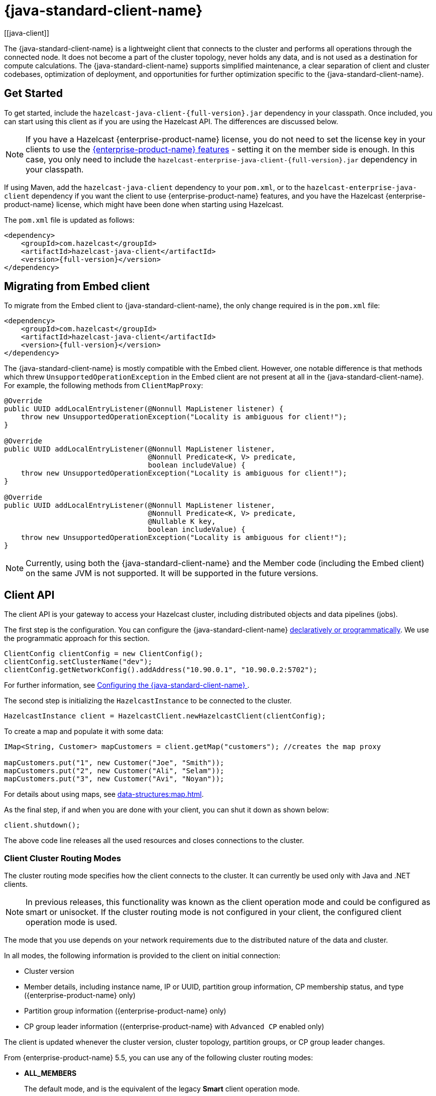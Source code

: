 = {java-standard-client-name}
:url-cloud-signup: https://cloud.hazelcast.com/sign-up
:page-toclevels: 3
:description: The {java-standard-client-name} is a lightweight client that connects to the cluster and performs all operations through the connected node. It does not become a part of the cluster topology, never holds any data, and is not used as a destination for compute calculations. The {java-standard-client-name} supports simplified maintenance, a clear separation of client and cluster codebases, optimization of deployment, and opportunities for further optimization specific to the {java-standard-client-name}.
[[java-client]]

{description}

== Get Started

To get started, include the `hazelcast-java-client-{full-version}.jar` dependency in your classpath. Once included, you can start using this client as if
you are using the Hazelcast API. The differences are discussed below.

NOTE: If you have a Hazelcast {enterprise-product-name} license, you do not need to set the license key in your clients to use the xref:getting-started:editions.adoc#features-in-hazelcast-enterprise[{enterprise-product-name} features] - setting it on the member side is enough. In this case, you only need to include the `hazelcast-enterprise-java-client-{full-version}.jar` dependency in your classpath.

If using Maven, add the `hazelcast-java-client` dependency
to your `pom.xml`, or to the `hazelcast-enterprise-java-client` dependency if you want the client to use {enterprise-product-name} features, and you have the Hazelcast {enterprise-product-name} license,
which might have been done when starting using Hazelcast.

The `pom.xml` file is updated as follows:

[source,xml,subs="attributes+"]
----
<dependency>
    <groupId>com.hazelcast</groupId>
    <artifactId>hazelcast-java-client</artifactId>
    <version>{full-version}</version>
</dependency>
----
== Migrating from Embed client
To migrate from the Embed client to {java-standard-client-name}, the only change required is in the `pom.xml` file:
[source,xml,subs="attributes+"]
----
<dependency>
    <groupId>com.hazelcast</groupId>
    <artifactId>hazelcast-java-client</artifactId>
    <version>{full-version}</version>
</dependency>
----
The {java-standard-client-name} is mostly compatible with the Embed client. However, one notable difference is that methods which threw `UnsupportedOperationException` in the Embed client are not present at all in the {java-standard-client-name}. For example, the following methods from `ClientMapProxy`:
[source,java]
----
@Override
public UUID addLocalEntryListener(@Nonnull MapListener listener) {
    throw new UnsupportedOperationException("Locality is ambiguous for client!");
}

@Override
public UUID addLocalEntryListener(@Nonnull MapListener listener,
                                  @Nonnull Predicate<K, V> predicate,
                                  boolean includeValue) {
    throw new UnsupportedOperationException("Locality is ambiguous for client!");
}

@Override
public UUID addLocalEntryListener(@Nonnull MapListener listener,
                                  @Nonnull Predicate<K, V> predicate,
                                  @Nullable K key,
                                  boolean includeValue) {
    throw new UnsupportedOperationException("Locality is ambiguous for client!");
}
----

NOTE: Currently, using both the {java-standard-client-name} and the Member code (including the Embed client) on the same JVM is not supported.
It will be supported in the future versions.



== Client API

The client API is your gateway to access your Hazelcast cluster, including distributed objects and data pipelines (jobs).

The first step is the configuration. You can configure the {java-standard-client-name} xref:configuration:understanding-configuration.adoc[declaratively or
programmatically]. We use the programmatic approach for this section.

[source,java]
----
ClientConfig clientConfig = new ClientConfig();
clientConfig.setClusterName("dev");
clientConfig.getNetworkConfig().addAddress("10.90.0.1", "10.90.0.2:5702");
----

For further information, see <<configuring-the-java-client, Configuring the {java-standard-client-name} >>.

The second step is initializing the `HazelcastInstance` to be connected to the cluster.

```java
HazelcastInstance client = HazelcastClient.newHazelcastClient(clientConfig);
```

To create a map and populate it with some data:

[source,java]
----
IMap<String, Customer> mapCustomers = client.getMap("customers"); //creates the map proxy

mapCustomers.put("1", new Customer("Joe", "Smith"));
mapCustomers.put("2", new Customer("Ali", "Selam"));
mapCustomers.put("3", new Customer("Avi", "Noyan"));
----

For details about using maps, see xref:data-structures:map.adoc[].

As the final step, if and when you are done with your client, you can shut it down as shown below:

```java
client.shutdown();
```

The above code line releases all the used resources and closes connections to the cluster.

=== Client Cluster Routing Modes

The cluster routing mode specifies how the client connects to the cluster. It can currently be used only with Java and .NET clients.

NOTE: In previous releases, this functionality was known as the client operation mode and could be configured as smart or unisocket.
If the cluster routing mode is not configured in your client, the configured client operation mode is used.

The mode that you use depends on your network requirements due to the distributed nature of the data and cluster.

In all modes, the following information is provided to the client on initial connection:

* Cluster version
* Member details, including instance name, IP or UUID, partition group information, CP membership status, and type ({enterprise-product-name} only)
* Partition group information ({enterprise-product-name} only)
* CP group leader information ({enterprise-product-name} with `Advanced CP` enabled only)

The client is updated whenever the cluster version, cluster topology, partition groups, or CP group leader changes.

From {enterprise-product-name} 5.5, you can use any of the following cluster routing modes:

* **ALL_MEMBERS**
+
The default mode, and is the equivalent of the legacy **Smart** client operation mode.
+
In `ALL_MEMBERS` cluster routing mode, clients connect to each cluster member.
+
Since clients are aware of xref:overview:data-partitioning.adoc[data partitions], they are able to send an operation directly
to the cluster member that owns the partition holding their data, which increases the overall throughput and efficiency.
+
If <<configuring-direct-to-leader-routing, CP direct-to-leader routing>> is enabled on your clients, and the `ADVANCED_CP`
license is present on your Enterprise cluster, then clients in this routing mode can use this to send CP operations
directly to group leaders wherever possible, even after leadership changes.

* **SINGLE_MEMBER**
+
In `SINGLE_MEMBER` cluster routing mode, clients only connect to one of the configured addresses. This is the equivalent of the legacy **Unisocket** client operation mode.
+
In some environments, clients must connect to only a single member instead of to each member in the cluster;
for example, this can be enforced due to firewalls, security, or a custom network consideration.
In these environments, `SINGLE_MEMBER` mode allows to you connect to a single member, while retaining the ability to work with other members in the cluster.
+
The single connected member behaves as a gateway to the other members of the cluster.
When the client makes a request, the connected member redirects the request to the relevant member and
returns the response from that member to the client.

* **MULTI_MEMBER**
+
This mode provides most of the functionality of `ALL_MEMBERS` routing over a single partition group, falling back to the more
restricted behavior of `SINGLE_MEMBER` mode for members outside that partition group as follows:
+
** The client can connect to all members in the defined partition group
** Outside the visible partition group, a member in the defined partition group acts as a gateway to the other members in the cluster

+
--
In `MULTI_MEMBER` cluster routing mode, the client connection flow is as follows:

. Connect to the first member
The client then has visibility of the partition group associated with the first member.

. Read the partition group information
. Connect to a limited subset of the cluster as defined by the partition grouping
The client does not have a connection to any cluster members outside this partition group, but it will have knowledge of all cluster members
--

The following diagram shows how each mode connects to members in a cluster:

image:ROOT:client-routing.png[Hazelcast Cluster Routing diagram]

For information on configuring the cluster routing mode, see <<configure-cluster-routing-mode,Configure Cluster Routing Mode>>.

If already using the legacy **Smart** and **Unisocket** client operation modes, these remain supported. However, we recommend that you update your configuration to use the appropriate cluster routing mode as these options will be removed in a future major version. For information on these modes and their configuration, select **5.4** from the version picker at the top of the navigation pane. Ensure that the cluster routing mode is not configured at the same time as the legacy client operation mode, only one should be defined.

[[handling-failures]]
=== Handling Failures

The main areas are around client connections and retry-able operations. Some approaches to avoiding such failures are provided below.

**Handling Client Connection Failure:**

While the client initially tries to connect to one of the members in the
`ClientNetworkConfig.addressList`, it is possible that not all members are available.
Instead of giving up, throwing an exception and stopping,
the client continues to attempt to connect as configured.
For information on the available configuration, see <<configuring-client-connection-retry, Configuring Client Connection Retry>>.

The client executes each operation through the already established connection to the cluster.
If this connection disconnects or drops, the client tries to reconnect as configured.

The initial connection is established using one of the addresses provided in the <<configuring-address-list, address list>>.
The client gets the addresses of other members in the cluster from the first connected member.

**Handling Retry-able Operation Failure:**

While sending the requests to related members, operations can fail due to various reasons.
Read-only operations are retried by default. If you want to enable retry for the other operations,
you can set the `redoOperation` to `true`. See the <<enabling-redo-operation, Enabling Redo Operation section>>.

You can set a timeout for retrying the operations sent to a member.
This can be provided by using the property `hazelcast.client.invocation.timeout.seconds` in `ClientProperties`.
The client retries an operation within this given period, of course, if it is a read-only operation, or
you enabled the `redoOperation` as stated in the above paragraph.
This timeout value is important when there is a failure resulted by any of the following causes:

* Member throws an exception.
* Connection between the client and member is closed.
* Client's heartbeat requests are timed out.

See the <<client-system-properties, Client System Properties section>>
for the description of the `hazelcast.client.invocation.timeout.seconds` property.

When any failure happens between a client and member
(such as an exception on the member side or connection issues), an operation is retried if:

* it is certain that it has not run on the member yet
* it is idempotent such as a read-only operation; that is, retrying does not have a side effect.

If it is not certain whether the operation has run on the member,
then the non-idempotent operations are not retried.
However, as explained in the first paragraph of this section,
you can force all client operations to be retried (`redoOperation`)
when there is a failure between the client and member.
But in this case, you should know that some operations may run multiple times causing conflicts.
For example, assume that your client sent a `queue.offer` operation to the member and
then the connection is lost. Since there will be no respond for this operation,
you will not know whether it has run on the member or not. If you enabled `redoOperation`,
that `queue.offer` operation may rerun and this causes the same objects to be offered twice in the member's queue.

=== Using Supported Distributed Data Structures

NOTE: Currently, the {java-standard-client-name} only implements distributed map.

==== Using Map with the {java-standard-client-name}

You can use any distributed map object with the client, as follows:

[source,java]
----
Imap<Integer, String> map = client.getMap("myMap");

map.put(1, "John");
String value= map.get(1);
map.remove(1);
----

Locality is ambiguous for the client, so the `addLocalEntryListener()` and
`localKeySet()` methods are not supported. See xref:data-structures:map.adoc[]
for more information.

==== Using Queue with Java Client

An example usage is shown below.

[source,java]
----
IQueue<String> myQueue = client.getQueue("theQueue");
myQueue.offer("John")
----

The `getLocalQueueStats()` method is not supported because locality is ambiguous for the client.
See xref:data-structures:queue.adoc[] for more information.

=== Using Client Services

The {java-standard-client-name} provides the services discussed below for some common functionalities on the client side.

==== Using Distributed Executor Service

The distributed executor service is for distributed computing.
It can be used to execute tasks on the cluster on a designated partition or on all the partitions.
It can also be used to process entries. See xref:computing:executor-service.adoc[] for more information.

```java
IExecutorService executorService = client.getExecutorService("default");
```

After getting an instance of `IExecutorService`, you can use the instance as
the interface with the one provided on the server side. See
xref:computing:distributed-computing.adoc[] for detailed usage.

==== Finding the Partition of a Key

You use partition service to find the partition of a key.
It returns all partitions. See the example code below.

[source,java]
----
PartitionService partitionService = client.getPartitionService();

//partition of a key
Partition partition = partitionService.getPartition(key);

//all partitions
Set<Partition> partitions = partitionService.getPartitions();
----

==== Handling Lifecycle

Lifecycle handling does the following:

* Checks if the client is running
* Shuts down the client gracefully
* Terminates the client ungracefully (forced shutdown)
* Adds or removes lifecycle listeners

[source,java]
----
LifecycleService lifecycleService = client.getLifecycleService();

if(lifecycleService.isRunning()){
    //it is running
}

//shutdown client gracefully
lifecycleService.shutdown();
----

==== Using Other Supported Distributed Structures

The distributed data structures listed below are also supported by the client.
Since their logic is the same in both the member side and client side, you can see
their sections as listed below.

* xref:data-structures:topic.adoc[Topic]
* xref:data-structures:reliable-topic.adoc[Reliable Topic]
* xref:data-structures:replicated-map.adoc[Replicated Map]
* xref:data-structures:list.adoc[List]
//* xref:data-structures:set.adoc[Set]
* xref:data-structures:ringbuffer.adoc[Ringbuffer]
* xref:data-structures:pn-counter.adoc[PN Counter]
* xref:data-structures:iatomiclong.adoc[IAtomicLong]
* xref:data-structures:iatomicreference.adoc[IAtomicReference]
* xref:data-structures:icountdownlatch.adoc[ICountDownLatch]
* xref:data-structures:isemaphore.adoc[ISemaphore]
* xref:data-structures:flake-id-generator.adoc[FlakeIdGenerator]
* xref:data-structures:fencedlock.adoc[Lock]
* xref:data-structures:cpmap.adoc[CPMap]

=== Client Listeners

You can configure listeners to listen to various event types on the client side.
You can configure global events not relating to any distributed object through
<<configuring-client-listeners, Client ListenerConfig>>.
You should configure distributed object listeners like map entry listeners or
list item listeners through their proxies. See the related sections under
each distributed data structure in this documentation.

=== Async Start and Reconnect Modes

The {java-standard-client-name} can be configured to connect to a cluster asynchronously during
client start-up and reconnection after a cluster disconnect.
Both of these options are configured using `ClientConnectionStrategyConfig`.

You can configure asynchronous client start by setting the configuration element `async-start` to `true`.
This configuration changes the behavior of the `HazelcastClient.newHazelcastClient()` call.
It returns a client instance without waiting to establish a cluster connection.
Until the client connects to cluster, it throws `HazelcastClientOfflineException`
on any network dependent operations to ensure that they won't cause a block.
If you want to check or wait the client to complete its cluster connection,
you can use the built-in lifecycle listener:


[source,java]
----
ClientStateListener clientStateListener = new ClientStateListener(clientConfig);
HazelcastInstance client = HazelcastClient.newHazelcastClient(clientConfig);

//Client started but may not be connected to cluster yet.

//check connection status
clientStateListener.isConnected();

//blocks until client completes connect to cluster
if (clientStateListener.awaitConnected()) {
	//connected successfully
} else {
	//client failed to connect to cluster
}
----

The {java-standard-client-name} can also be configured to specify
how it reconnects after a cluster disconnection.
The options are as follows:

* Client can reject to reconnect to the cluster and trigger the client shutdown process.
* Client can open a connection to the cluster by blocking all waiting invocations.
* Client can open a connection to the cluster without blocking the waiting invocations.
All invocations receive `HazelcastClientOfflineException` during the establishment of cluster connection.
If cluster connection fails to connect, then client shutdown is triggered.

See the <<java-client-connection-strategy>> section to learn how to configure
these.

[[configuring-java-client]]
== Configuring {java-standard-client-name}

You can configure {java-standard-client-name} declaratively (XML), programmatically (API), or
using client system properties.

For declarative configuration, the Hazelcast client looks at
the following places for the client configuration file:

* **System property**: The client first checks if `hazelcast.client.config` system property is
set to a file path, e.g., `-Dhazelcast.client.config=C:/myhazelcast.xml`.
* **Classpath**: If config file is not set as a system property,
the client checks the classpath for `hazelcast-client.xml` file.

If the client does not find any configuration file, it starts with the default configuration
(`hazelcast-client-default.xml`) located in the `hazelcast.jar` library.
Before configuring the client, please try to work with the default configuration to see if
it works for you. The default should be just fine for most users.
If not, then consider custom configuration for your environment.

If you want to specify your own configuration file to create a `Config` object,
the Hazelcast client supports the following:

* `Config cfg = new XmlClientConfigBuilder(xmlFileName).build();`
* `Config cfg = new XmlClientConfigBuilder(inputStream).build();`

For programmatic configuration of the Hazelcast Java Client, just instantiate a `ClientConfig` object and configure the desired aspects. An example is shown below:

[source,java]
----
ClientConfig clientConfig = new ClientConfig();
clientConfig.setClusterName("dev");
clientConfig.setLoadBalancer(yourLoadBalancer);
----


[[client-network]]
=== Client Network

All network related configuration of the {java-standard-client-name} is performed in the class
`ClientNetworkConfig` when using programmatic configuration.

Some examples of the programmatic configuration of the network for the {java-standard-client-name} are provided below.

[[configuring-address-list]]
==== Configuring Address List

Address List is the initial list of cluster addresses to which the client will connect.
The client uses this list to find an alive member. Although it may be enough to give
only one address of a member in the cluster (since all members communicate with each other),
it is recommended that you give the addresses for all the members.

For example:

[source,java]
----
ClientConfig clientConfig = new ClientConfig();
ClientNetworkConfig networkConfig = clientConfig.getNetworkConfig();
networkConfig.addAddress("10.1.1.21", "10.1.1.22:5703");
----

[[setting-connection-timeout]]
==== Setting Connection Timeout

Connection timeout is the timeout value in milliseconds for members to
accept client connection requests. Example configurations are provided below.

Example:

[source,java]
----
ClientConfig clientConfig = new ClientConfig();
clientConfig.getNetworkConfig().setConnectionTimeout(5000);
----

Its default value is *5000* milliseconds.

==== Setting Outbound Ports

You may want to restrict outbound ports to be used by Hazelcast-enabled applications.
To fulfill this requirement, you can configure the {java-standard-client-name} to use only defined outbound ports.

Example:

[source,java]
----
NetworkConfig networkConfig = config.getNetworkConfig();
// ports between 34700 and 34710
networkConfig.addOutboundPortDefinition("34700-34710");
// comma separated ports
networkConfig.addOutboundPortDefinition("34700,34701,34702,34703");
networkConfig.addOutboundPort(34705);
----

[[configure-cluster-routing-mode]]
==== Configure Cluster Routing Mode

You can configure the cluster routing mode to suit your requirements, as described in <<client-cluster-routing-modes,Client Cluster Routing Modes>>.

The following examples show the configuration for each cluster routing mode.

NOTE: If your clients want to use temporary permissions defined in a member, see
xref:security:native-client-security.adoc#handling-permissions-when-a-new-member-joins[Handling Permissions].

**ALL_MEMBERS**

To connect to all members, use the `ALL_MEMBERS` cluster routing mode, which can be defined as follows.

Declarative Configuration:

[tabs]
====
XML::
+
--
[source,xml]
----
<hazelcast-client>
    ...
    <network>
        <cluster-routing mode="ALL_MEMBERS"/>
    </network>
    ...
</hazelcast-client>
----
--

YAML::
+
[source,yaml]
----
hazelcast-client:
  network:
    cluster-routing:
      mode: ALL_MEMBERS
----
====

Programmatic Configuration:

[source,java]
----
ClientConfig clientConfig = new ClientConfig();
ClientNetworkConfig networkConfig = clientConfig.getNetworkConfig();
networkConfig.getClusterRoutingConfig().setRoutingMode(RoutingMode.ALL_MEMBERS);
----

**SINGLE_MEMBER**

To connect to a single member, which can be used as a gateway to the other members, use the `SINGLE_MEMBER` cluster routing mode, which can be defined as described below.

When using the `SINGLE_MEMBER` cluster routing mode, consider the following:

* The absence of <<configuring-backup-acknowledgement, backup acknowledgements>>, as the client does not have a view of the entire cluster
* If you have multiple members on a single machine, we advise that <<configuring-address-list,explicit ports are set for each member>>
* If CP group leader priority is assigned appropriately, and the client is explicitly set to connect to a CP group leader,
connections to the xref:cp-subsystem:cp-subsystem.adoc[CP Subsystem] are direct-to-leader, which can result in improved performance.
If leadership is reassigned while using `SINGLE_MEMBER` cluster routing, then this benefit may be lost.
* <<configuring-load-balancer,`LoadBalancer`>> configuration is ignored
* xref:cluster-performance:thread-per-core-tpc.adoc[Thread-Per-Core] is not supported for `SINGLE_MEMBER` cluster routing and no benefit will be gained by enabling it with this routing mode.

Declarative Configuration:

[tabs]
====
XML::
+
--
[source,xml]
----
<hazelcast-client>
    ...
    <network>
        <cluster-routing mode="SINGLE_MEMBER"/>
    </network>
    ...
</hazelcast-client>
----
--

YAML::
+
[source,yaml]
----
hazelcast-client:
  network:
    cluster-routing:
      mode: SINGLE_MEMBER
----
====

Programmatic Configuration:

[source,java]
----
ClientConfig clientConfig = new ClientConfig();
ClientNetworkConfig networkConfig = clientConfig.getNetworkConfig();
networkConfig.getClusterRoutingConfig().setRoutingMode(RoutingMode.SINGLE_MEMBER);
----

**MULTI_MEMBER**

To connect to a subset partition grouping of members, which allows direct connection to the specified group and gateway connections to other members, use the `MULTI_MEMBER` cluster routing mode, which can be defined as follows.

To use the `MULTI_MEMBER` cluster routing mode, you must also define the grouping strategy to apply. For further information on configuring partition groups, see xref:clusters:partition-group-configuration.adoc[].

When using the `MULTI_MEMBER` cluster routing mode, consider the following:

* The <<handling-client-configuration-failure,handling of connection failures>>, which failover to another partition group where one is available.
No retry attempt is made to connect to the lost member(s)
+
In a split and heal scenario, where the client has no access to other group members, the client is re-assigned to the initial group.
+
In a scenario where all group members are killed almost simultaneously, the client loses connection but reconnects when a member starts again.

* The absence of <<configuring-backup-acknowledgement, backup acknowledgements>>, as the client does not have a view of the entire cluster
If <<configuring-direct-to-leader-routing, CP direct-to-leader routing>> is enabled on your clients, and the `ADVANCED_CP` license
is present on your Enterprise cluster, then clients in this routing mode can use this to send CP operations directly
to group leaders wherever possible, even after leadership changes.
* Best efforts are made to route operations to the required member, but if this cannot be done operations are routed as defined in the <<configuring-load-balancer,`LoadBalancer`>>

* xref:cluster-performance:thread-per-core-tpc.adoc[Thread-Per-Core] is not supported for `MULTI_MEMBER` cluster routing and may lead to event inconsistency if used.

Declarative Configuration:

[tabs]
====
XML::
+
--
[source,xml]
----
<hazelcast-client>
    ...
    <network>
        <cluster-routing mode="MULTI_MEMBER">
          <grouping-strategy>PARTITION_GROUPS</grouping-strategy>
        </cluster-routing>
    </network>
    ...
</hazelcast-client>
----
--

YAML::
+
[source,yaml]
----
hazelcast-client:
  network:
    cluster-routing:
      mode: MULTI_MEMBER
      grouping-strategy: PARTITION_GROUPS
----
====

Programmatic Configuration:

[source,java]
----
ClientConfig clientConfig = new ClientConfig();
ClientNetworkConfig networkConfig = clientConfig.getNetworkConfig();
networkConfig.getClusterRoutingConfig().setRoutingMode(RoutingMode.MULTI_MEMBER);
// PARTITION_GROUPS is the default strategy, so it does not need to be explicitly defined
networkConfig.getClusterRoutingConfig().setRoutingStrategy(RoutingStrategy.PARTITION_GROUPS);
----

TIP: If you are using the `smart` or `unisocket` client operation modes, select **5.4** from the version picker above the navigation pane to see the configuration information. The cluster routing mode described above must not be present in your configuration.


[[enabling-redo-operation]]
==== Enabling Redo Operation

It enables/disables redo-able operations as described in
<<handling-failures, Handling Retry-able Operation Failure>>.
The following is an example configuration.

[source,java]
----
ClientConfig clientConfig = new ClientConfig();
ClientNetworkConfig networkConfig = clientConfig.getNetworkConfig();
networkConfig().setRedoOperation(true);
----

Its default value is `false` (disabled).

==== Setting a Socket Interceptor

[blue]*Hazelcast {enterprise-product-name}*

Following is a client configuration to set a socket interceptor.
Any class implementing `com.hazelcast.nio.SocketInterceptor` is a socket interceptor.


[source,java]
----
public interface SocketInterceptor {
    void init(Properties properties);
    void onConnect(Socket connectedSocket) throws IOException;
}
----

`SocketInterceptor` has two steps. First, it is initialized by the configured properties.
Second, it is informed just after the socket is connected using the `onConnect` method.


[source,java]
----
SocketInterceptorConfig socketInterceptorConfig = clientConfig
               .getNetworkConfig().getSocketInterceptorConfig();

MyClientSocketInterceptor myClientSocketInterceptor = new MyClientSocketInterceptor();

socketInterceptorConfig.setEnabled(true);
socketInterceptorConfig.setImplementation(myClientSocketInterceptor);
----

If you want to configure the socket interceptor with a class name instead of an instance,
see the example below.

[source,java]
----
SocketInterceptorConfig socketInterceptorConfig = clientConfig
            .getNetworkConfig().getSocketInterceptorConfig();

socketInterceptorConfig.setEnabled(true);

//These properties are provided to interceptor during init
socketInterceptorConfig.setProperty("kerberos-host","kerb-host-name");
socketInterceptorConfig.setProperty("kerberos-config-file","kerb.conf");

socketInterceptorConfig.setClassName(MyClientSocketInterceptor.class.getName());
----

NOTE: See the xref:security:socket-interceptor.adoc[Socket Interceptor section] for more information.

==== Configuring Network Socket Options

You can configure the network socket options using `SocketOptions`. It has the following methods:

* `socketOptions.setKeepAlive(x)`: Enables/disables the *SO_KEEPALIVE* socket option.
Its default value is `true`.
* `socketOptions.setTcpNoDelay(x)`: Enables/disables the *TCP_NODELAY* socket option.
Its default value is `true`.
* `socketOptions.setReuseAddress(x)`: Enables/disables the *SO_REUSEADDR* socket option.
Its default value is `true`.
* `socketOptions.setLingerSeconds(x)`: Enables/disables *SO_LINGER* with the specified linger time in seconds.
Its default value is `3`.
* `socketOptions.setBufferSize(x)`: Sets the *SO_SNDBUF* and *SO_RCVBUF* options to the specified value in KB for this Socket.
Its default value is `32`.


[source,java]
----
SocketOptions socketOptions = clientConfig.getNetworkConfig().getSocketOptions();
socketOptions.setBufferSize(32)
             .setKeepAlive(true)
             .setTcpNoDelay(true)
             .setReuseAddress(true)
             .setLingerSeconds(3);
----

==== Enabling Client TLS/SSL

[blue]*Hazelcast {enterprise-product-name}*

You can use TLS/SSL to secure the connection between the client and the members.
If you want TLS/SSL enabled for the client-cluster connection, you should set `SSLConfig`.
Once set, the connection (socket) is established out of an TLS/SSL factory defined either by
a factory class name or factory implementation. See the xref:security:tls-ssl.adoc[TLS/SSL section].

As explained in the TLS/SSL section, Hazelcast members have keyStores used to
identify themselves (to other members) and the clients have trustStore used to
define which members they can trust. The clients also have their keyStores and
members have their trustStores so that the members can
know which clients they can trust: see the xref:security:tls-ssl.adoc#mutual-authentication[Mutual Authentication section].

```java
Properties properties = new Properties();
properties.setProperty("protocol", "TLSv1.2");
properties.setProperty("trustCertCollectionFile", "/path/server.crt");

SSLConfig sslConfig = new SSLConfig().setEnabled(true)
                                     .setProperties(properties);
sslConfig.setFactoryClassName(BasicSSLContextFactory.class.getName())
         .setFactoryImplementation(new BasicSSLContextFactory());
ClientConfig clientConfig = new ClientConfig();
clientConfig.getNetworkConfig().setSSLConfig(sslConfig);
```
Please note that the paths in the properties here are *absolute paths* to the resources in classpath.

To enable mutual authentication on the client, add to the properties:
```java
properties.setProperty("keyFile", "/path/client.pem");
properties.setProperty("keyCertChainFile", "/path/client.crt");
```
To use the OpenSSL engine instead of the Basic SSL context,
replace the SSL context factory class name and implementation as follows:
```java
sslConfig.setFactoryClassName(OpenSSLEngineFactory.class.getName())
        .setFactoryImplementation(new OpenSSLEngineFactory());
```

=== Configuring Client Near Cache

The Hazelcast distributed map supports a local Near Cache for remotely stored entries to
increase the performance of local read operations. Since the client always requests data from
the cluster members, it can be helpful in some use cases to configure a Near Cache on the client side.
See the xref:performance:near-cache.adoc[Near Cache section] for a detailed explanation of the Near Cache feature and its configuration.

=== Configuring Client Cluster

Clients should provide a cluster name in order to connect to the cluster.
You can configure it using `ClientConfig`, as shown below.

```java
clientConfig.setClusterName("dev");
```

[[configuring-client-listeners]]
=== Configuring Client Listeners

You can configure global event listeners not related to any distributed object using `ListenerConfig` as shown below.

[source,java]
----
ClientConfig clientConfig = new ClientConfig();
ListenerConfig listenerConfig = new ListenerConfig(LifecycleListenerImpl);
clientConfig.addListenerConfig(listenerConfig);
----

[source,java]
----
ClientConfig clientConfig = new ClientConfig();
ListenerConfig listenerConfig = new ListenerConfig("com.hazelcast.example.MembershipListenerImpl");
clientConfig.addListenerConfig(listenerConfig);
----

You can add the following types of event listeners:

* LifecycleListener
* MembershipListener
* DistributedObjectListener

[[client-security-configuration]]
=== Configuring Client Security

In the cases where the security established with `Config` is not enough, and
you want your clients connecting securely to the cluster, you can use `ClientSecurityConfig`.
This configuration has a `credentials` parameter to set the IP address and UID.
See the https://docs.hazelcast.org/docs/{full-version}/javadoc/com/hazelcast/client/config/ClientSecurityConfig.html[ClientSecurityConfig Javadoc^].

[[client-serialization-configuration]]
=== Client Serialization Configuration

For the client side serialization, use the Hazelcast configuration.
See the xref:serialization:serialization.adoc[Serialization chapter].

=== Defining Client Labels

You can define labels in your {java-standard-client-name}, similar to the way it can
be done for the xref:management:cluster-utilities.adoc[members].
Through the client labels, you can assign special roles for your clients and
use these roles to perform some actions specific to those client connections.

You can also group your clients using the client labels.
These client groups can be blacklisted in the Hazelcast Management Center so that
they can be prevented from connecting to a cluster. See the related section in the
Hazelcast Management Center Reference Manual for more information about this topic.

Example:

[source,java]
----
ClientConfig clientConfig = new ClientConfig();
clientConfig.setInstanceName("ExampleClientName");
clientConfig.addLabel("user");
clientConfig.addLabel("bar");

HazelcastClient.newHazelcastClient(clientConfig);
----

[[java-client-connection-strategy]]
=== Java Client Connection Strategy

You can configure the client's starting mode as async or sync using
the configuration element `async-start`. When it is set to `true` (async),
Hazelcast creates the client without waiting a connection to the cluster.
In this case, the client instance throws an exception until it connects to the cluster.
If it is `false`, the client is not created until the cluster is ready to use clients and
a connection with the cluster is established. Its default value is `false` (sync)

You can also configure how the client reconnects to the cluster after a disconnection.
This is configured using the configuration element `reconnect-mode`; it has three options
(`OFF`, `ON` or `ASYNC`). The option `OFF` disables the reconnection.
`ON` enables reconnection in a blocking manner where all the waiting invocations are blocked until
a cluster connection is established or failed.
The option `ASYNC` enables reconnection in a non-blocking manner where
all the waiting invocations receive a `HazelcastClientOfflineException`.
Its default value is `ON`.

The below example of programmatic configuration shows how to configure
the {java-standard-client-name}'s starting and reconnecting modes.

[source,java]
----
ClientConfig clientConfig = new ClientConfig();
clientConfig.getConnectionStrategyConfig()
            .setAsyncStart(true)
            .setReconnectMode(ClientConnectionStrategyConfig.ReconnectMode.ASYNC);
----

[[configuring-client-connection-retry]]
=== Configuring Client Connection Retry

When the client is disconnected from the cluster or trying to connect to a one
for the first time, it searches for new connections. You can configure the frequency
of the connection attempts and client shutdown behavior using
`ConnectionRetryConfig` (programmatically).

[source,java]
----
ClientConfig config = new ClientConfig();
ClientConnectionStrategyConfig connectionStrategyConfig = config.getConnectionStrategyConfig();
ConnectionRetryConfig connectionRetryConfig = connectionStrategyConfig.getConnectionRetryConfig();
connectionRetryConfig.setInitialBackoffMillis(1000)
                     .setMaxBackoffMillis(60000)
                     .setMultiplier(2)
                     .setClusterConnectTimeoutMillis(50000)
                     .setJitter(0.2);

----

The following are configuration element descriptions:

* `initial-backoff-millis`: Specifies how long to wait (backoff), in milliseconds, after the first failure before retrying.
Its default value is 1000 ms.
* `max-backoff-millis`: Specifies the upper limit for the backoff in milliseconds.
Its default value is 30000 ms.
* `multiplier`: Factor to multiply the backoff after a failed retry.
Its default value is 1.05.
* `cluster-connect-timeout-millis`: Timeout value in milliseconds for the client to give up
to connect to the current cluster. Its default value is `-1`, i.e., infinite.
For the default value, the client will not stop trying to
connect to the target cluster (infinite timeout). If the failover client is used
with the default value of this configuration element, the failover client will try
to connect alternative clusters after 120000 ms (2 minutes). For any other value,
both the client and the failover client will use this as it is.
* `jitter`: Specifies by how much to randomize backoffs. Its default value is 0.

A pseudo-code is as follows:

[source,java]
----
 begin_time = getCurrentTime()
 current_backoff_millis = INITIAL_BACKOFF_MILLIS
 while (TryConnect(connectionTimeout)) != SUCCESS) {
    if (getCurrentTime() - begin_time >= CLUSTER_CONNECT_TIMEOUT_MILLIS) {
         // Give up to connecting to the current cluster and switch to another if exists.
         // For the default values, CLUSTER_CONNECT_TIMEOUT_MILLIS is infinite for the
         // client and equal to the 120000 ms (2 minutes) for the failover client.
    }
    Sleep(current_backoff_millis + UniformRandom(-JITTER * current_backoff_millis, JITTER * current_backoff_millis))
    current_backoff = Min(current_backoff_millis * MULTIPLIER, MAX_BACKOFF_MILLIS)
}
----

Note that, `TryConnect` above tries to connect to any member that the client knows,
and for each connection we have a connection timeout; see the
<<setting-connection-timeout, Setting Connection Timeout section>>.

[[blue-green-deployment-and-disaster-recovery]]
== Blue-Green Deployment
[[blue-green-mechanism]]
[blue]*Hazelcast {enterprise-product-name} Feature*

Blue-green deployment refers to a client connection technique that reduces system downtime by deploying two mirrored clusters: blue (active) and green (idle). One of these clusters is running in production while the other is on standby.

Using the blue-green mechanism, clients can connect to another cluster automatically when they are blacklisted from their currently connected cluster. See the xref:{page-latest-supported-mc}@management-center:monitor-imdg:monitor-clients.adoc#changing-cluster-client-filtering[Hazelcast Management Center Reference Manual] for information about blacklisting the clients.

The client's behavior after this disconnection depends on its
<<java-client-connection-strategy, `reconnect-mode`>>.
The following are the options when you are using the blue-green mechanism, i.e.,
you have alternative clusters for your clients to connect:

* If `reconnect-mode` is set to `ON`, the client changes the cluster and
blocks the invocations while doing so.
* If `reconnect-mode` is set to `ASYNC`, the client changes the cluster
in the background and throws `ClientOfflineException` while doing so.
* If `reconnect-mode` is set to `OFF`, the client does not change the cluster; it shuts down immediately.

NOTE: Here it could be the case that the whole cluster is restarted.
In this case, the members in the restarted cluster
reject the client's connection request, since the client is trying to connect to the old cluster.
So, the client needs to search for a new cluster, if available and
according to the blue-green configuration (see the following configuration related sections in this section).

Consider the following notes for the blue-green mechanism (also valid for the disaster
recovery mechanism described in the next section):

* When a client disconnects from a cluster and
connects to a new one the `InitialMemberEvent` and `CLIENT_CHANGED_CLUSTER` events are fired.
* When switching clusters, the client reuses its UUID.
* The client's listener service re-registers its listeners on the new cluster;
the listener service opens a new connection to all members in the current
<<client-network, member list>> and registers the listeners for each connection.
* The client's Near Caches and Continuous Query Caches are cleared when
the client joins a new cluster successfully.
* If the new cluster's partition size is different, the client is rejected by the cluster.
The client is not able to connect to a cluster with different partition count.
* The state of any running job on the original cluster will be undefined. * Streaming jobs may continue running on the original cluster if the cluster is still alive and the switching happened due to a network problem. If you try to query the state of the job using the Job interface, you’ll get a `JobNotFoundException`.

=== Disaster Recovery Mechanism

When one of your clusters is gone due to a failure, the connection between
your clients and members in that cluster is gone too.
When a client is disconnected because of a failure in the cluster,
it first tries to reconnect to the same cluster.

The client's behavior after this disconnection depends on its
<<java-client-connection-strategy, `reconnect-mode`>>, and it has the same options
that are described in the above section (Blue-Green Mechanism).

If you have provided alternative clusters for your clients to connect,
the client tries to connect to those alternative clusters (depending on the `reconnect-mode`).

When a failover starts, i.e., the client is disconnected and was configured
to connect to alternative clusters, the current <<client-network, member list>> is not considered;
the client cuts all the connections before attempting to connect to a new cluster and tries the clusters as configured.
See the below configuration related sections.

[[ordering-of-clusters-when-clients-try-to-connect]]
=== Ordering of Clusters When Clients Try to Connect

The order of the clusters, that the client will try to connect
in a blue-green or disaster recovery scenario, is decided by
the order of these cluster declarations as given in the client configuration.

Each time the client is disconnected from a cluster and it cannot connect back to the same one,
the configured list is iterated over. Count of these iterations before
the client decides to shut down is provided using the `try-count` configuration element.
See the following configuration related sections.

We didn't go over the configuration yet (see the following configuration related sections),
but for the sake of explaining the ordering, assume that you have
`client-config1`, `client-config2` and `client-config3`
in the given order as shown below (in your `hazelcast-client-failover` XML or YAML file).
This means you have three alternative clusters.

[tabs]
====
XML::
+
--
[source,xml]
----
<hazelcast-client-failover>
    <try-count>4</try-count>
    <clients>
        <client>client-config1.xml</client>
        <client>client-config2.xml</client>
        <client>client-config3.xml</client>
    </clients>
</hazelcast-client-failover>
----
--

YAML::
+
[source,yaml]
----
hazelcast-client-failover:
  try-count: 4
  clients:
    - client-config1.yaml
    - client-config2.yaml
    - client-config3.yaml
----
====

And let's say the client is disconnected from the cluster
whose configuration is given by `client-config2.xml`.
Then, the client tries to connect to the next cluster in this list,
whose configuration is given by `client-config3.xml`. When the end of the list is reached,
which is so in this example, and the client could not connect to `client-config3`,
then `try-count` is incremented and the client continues to try to connect starting with `client-config1`.

This iteration continues until the client connects to a cluster or `try-count` is reached to the configured value.
When the iteration reaches this value and the client still could not connect to a cluster,
it shuts down. Note that, if `try-count` was set to `1` in the above example,
and the client could not connect to `client-config3`, it would shut down since
it already tried once to connect to an alternative cluster.

The following sections describe how you can configure the Java client for
blue-green and disaster recovery scenarios.

=== Configuring Without CNAME

Let's first give example configurations and describe the configuration elements.


[source,java]
----
ClientConfig clientConfig = new ClientConfig();
clientConfig.setClusterName("cluster-a");
ClientNetworkConfig networkConfig = clientConfig.getNetworkConfig();
networkConfig.addAddress("10.216.1.18", "10.216.1.19");

ClientConfig clientConfig2 = new ClientConfig();
clientConfig2.setClusterName("cluster-b");
ClientNetworkConfig networkConfig2 = clientConfig2.getNetworkConfig();
networkConfig2.addAddress( "10.214.2.10", "10.214.2.11");

ClientFailoverConfig clientFailoverConfig = new ClientFailoverConfig();
clientFailoverConfig.addClientConfig(clientConfig).addClientConfig(clientConfig2).setTryCount(10)
HazelcastInstance client = HazelcastClient.newHazelcastFailoverClient(clientFailoverConfig);
----

The following are the descriptions for the configuration elements:

* `try-count`: Count of connection retries by the client to the alternative clusters.
When this value is reached and the client still could not connect to a cluster, the client
shuts down. Note that this value applies to the alternative clusters whose configurations are provided
with the `client` element. For the above example, two alternative clusters are given
with the `try-count` set as `4`. This means the number of connection attempts is
4 x 2 = 8.
* `client`: Path to the client configuration that corresponds to an alternative cluster that the client will try to connect.

The client configurations must be exactly the same except the following configuration options:

* `SecurityConfig`
* `NetworkConfig.Addresses`
* `NetworkConfig.SocketInterceptorConfig`
* `NetworkConfig.SSLConfig`
* `NetworkConfig.AwsConfig`
* `NetworkConfig.GcpConfig`
* `NetworkConfig.AzureConfig`
* `NetworkConfig.KubernetesConfig`
* `NetworkConfig.EurekaConfig`
* `NetworkConfig.CloudConfig`
* `NetworkConfig.DiscoveryConfig`


== {java-standard-client-name} Failure Detectors

The client failure detectors are responsible to determine if a member in the cluster is unreachable or crashed.
The most important problem in the failure detection is to distinguish
whether a member is still alive but slow, or has crashed.
But according to the famous http://dl.acm.org/citation.cfm?doid=3149.214121[FLP result^],
it is impossible to distinguish a crashed member from a slow one in an asynchronous system.
A workaround to this limitation is to use unreliable failure detectors.
An unreliable failure detector allows a member to suspect that others have failed,
usually based on liveness criteria but it can make mistakes to a certain degree.

The {java-standard-client-name} has two built-in failure detectors: Deadline Failure Detector and
Ping Failure Detector. These client failure detectors work independently from
the member failure detectors, e.g., you do not need to enable the member failure detectors
to benefit from the client ones.

=== Client Deadline Failure Detector

_Deadline Failure Detector_ uses an absolute timeout for missing/lost heartbeats.
After timeout, a member is considered as crashed/unavailable and marked as suspected.

_Deadline Failure Detector_ has two configuration properties:

* `hazelcast.client.heartbeat.interval`: This is the interval at which client sends
heartbeat messages to members.
* `hazelcast.client.heartbeat.timeout`: This is the timeout which defines when
a cluster member is suspected, because it has not sent any response back to client requests.

NOTE: The value of `hazelcast.client.heartbeat.interval` should be smaller than
that of `hazelcast.client.heartbeat.timeout`. In addition, the value of system property
xref:ROOT:system-properties.adoc#client-max-no[`hazelcast.client.max.no.heartbeat.seconds`], which is set on the member side,
should be larger than that of `hazelcast.client.heartbeat.interval`.

The following is a programmatic configuration example showing how you can configure the Deadline Failure Detector
for your client:


[source,java]
----
ClientConfig config = ...;
config.setProperty("hazelcast.client.heartbeat.timeout", "60000");
config.setProperty("hazelcast.client.heartbeat.interval", "5000");
[...]
----

=== Client Ping Failure Detector

In addition to the Deadline Failure Detector, the Ping Failure Detector may be configured on your client.
Please note that this detector is disabled by default. The Ping Failure Detector
operates at Layer 3 of the OSI protocol and provides much quicker and more deterministic
detection of hardware and other lower level events.
When the JVM process has enough permissions to create RAW sockets, the implementation
chooses to rely on ICMP Echo requests. This is preferred.

If there are not enough permissions, it can be configured to fallback on attempting
a TCP Echo on port 7. In the latter case, both a successful connection or an explicit rejection
is treated as "Host is Reachable". Or, it can be forced to use only RAW sockets.
This is not preferred as each call creates a heavyweight socket and moreover the Echo service is typically disabled.

For the Ping Failure Detector to rely **only** on the ICMP Echo requests,
the following criteria need to be met:

* Supported OS: as of Java 1.8 only Linux/Unix environments are supported.
* The Java executable must have the `cap_net_raw` capability.
* The file `ld.conf` must be edited to overcome the rejection by the dynamic
linker when loading libs from untrusted paths.
* ICMP Echo Requests must not be blocked by the receiving hosts.

The details of these requirements are explained in the
xref:clusters:failure-detector-configuration.adoc#requirements-and-linuxunix-configuration[Requirements section] of
Hazelcast members' xref:clusters:failure-detector-configuration.adoc#ping-failure-detector[Ping Failure Detector].

If any of the above criteria isn't met, then `isReachable` will always
fallback on TCP Echo attempts on port 7.

An example programmatic configuration to use the Ping Failure Detector is
as follows:

[source,java]
----
ClientConfig config = ...;

ClientNetworkConfig networkConfig = clientConfig.getNetworkConfig();
ClientIcmpPingConfig clientIcmpPingConfig = networkConfig.getClientIcmpPingConfig();
clientIcmpPingConfig.setIntervalMilliseconds(1000)
        .setTimeoutMilliseconds(1000)
        .setTtl(255)
        .setMaxAttempts(2)
        .setEchoFailFastOnStartup(false)
        .setEnabled(true);
----

The following are the descriptions of configuration elements and attributes:

* `enabled`: Enables the legacy ICMP detection mode, works cooperatively with
the existing failure detector and only kicks-in after a pre-defined period
has passed with no heartbeats from a member. Its default value is `false`.
* `timeout-milliseconds`: Number of milliseconds until a ping attempt is
considered failed if there was no reply. Its default value is *1000* milliseconds.
* `max-attempts`: Maximum number of ping attempts before the member gets
suspected by the detector. Its default value is *3*.
* `interval-milliseconds`: Interval, in milliseconds, between each ping attempt.
1000ms (1 sec) is also the minimum interval allowed. Its default value is *1000* milliseconds.
* `ttl`: Maximum number of hops the packets should go through.
Its default value is *255*. You can set to *0* to use your system's default TTL.

In the above example configuration, the Ping Failure Detector attempts 2 pings,
one every second, and waits up to 1 second for each to complete.
If there is no successful ping after 2 seconds, the member gets suspected.

To enforce the xref:clusters:failure-detector-configuration.adoc#requirements-and-linuxunix-configuration[Requirements],
the property `echo-fail-fast-on-startup` can also be set to `true`, in which case Hazelcast fails to start if any of the requirements
isn't met.

Unlike the Hazelcast members, Ping Failure Detector works always in parallel with
Deadline Failure Detector on the clients.
Below is a summary table of all possible configuration combinations of the Ping Failure Detector.

|===
| ICMP| Fail-Fast| Description| Linux| Windows | macOS

| true
| false
| Parallel ping detector, works in parallel with the configured failure detector.
Checks periodically if members are live (OSI Layer 3) and suspects them immediately,
regardless of the other detectors.
| Supported ICMP Echo if available - Falls back on TCP Echo on port 7
| Supported TCP Echo on port 7
| Supported ICMP Echo if available - Falls back on TCP Echo on port 7

| true
| true
| Parallel ping detector, works in parallel with the configured failure detector.
Checks periodically if members are live (OSI Layer 3) and suspects them immediately,
regardless of the other detectors.
| Supported - Requires OS Configuration Enforcing ICMP Echo if available - No start up if not available
| Not Supported
| Not Supported - Requires root privileges
|===

[[client-system-properties]]
== Client System Properties

There are some advanced client configuration properties to tune some aspects of the {java-standard-client-name}.
You can set them as property name and value pairs through declarative configuration,
programmatic configuration, or JVM system property. See the xref:ROOT:system-properties.adoc[System Properties appendix]
to learn how to set these properties.

NOTE: When you want to reconfigure a system property, you need to restart the clients for
which the property is modified.

The table below lists the client configuration properties with their descriptions.

[cols="4a,1,1,4a"]
.Client System Properties
|===
|Property Name | Default Value | Type | Description

|`hazelcast.client.concurrent.window.ms`
|100
|int
|Property needed for concurrency detection so that write through and dynamic response handling
can be done correctly. This property sets the window for a concurrency detection (duration when it signals
that a concurrency has been detected), even if there are no further updates in that window.
Normally in a concurrent system the windows keeps sliding forward so it always remains concurrent.
Setting it too high effectively disables the optimization because once concurrency has been detected
it will keep that way. Setting it too low could lead to suboptimal performance because the system
will try write through and other optimizations even though the system is concurrent.

|`hazelcast.discovery.enabled`
|false
|bool
|Enables/disables the Discovery SPI lookup over the old native implementations.
See xref:extending-hazelcast:discovery-spi.adoc[Discovery SPI] for more information.

|`hazelcast.discovery.public.ip.enabled`
|null
|bool
|Overrides client behavior when the member has both public and private addresses available.
When set to `true`, the client assumes that it needs to use public IP addresses reported by the members.
When set to `false`, the client always uses private addresses reported by the members. If it is `null`,
the client will try to infer how the discovery mechanism should be based on the reachability of the members.
As the client's inference is not 100% reliable and can result in false-negatives, we recommend that it is overridden by
setting to `true` when the client cannot connect to members using their public addresses.

|`hazelcast.client.event.queue.capacity`
|1000000
|int
|Default value of the capacity of executor that handles the incoming event packets.

|`hazelcast.client.event.thread.count`
|5
|int
|Thread count for handling the incoming event packets.

|`hazelcast.client.heartbeat.interval`
|5000
|int
|Frequency of the heartbeat messages sent by the clients to members.

|`hazelcast.client.heartbeat.timeout`
|60000
|int
|Timeout for the heartbeat messages sent by the client to members.
If no messages pass between the client and member within the given time via
this property in milliseconds, the connection will be closed.

|`hazelcast.client.invocation.backoff.timeout.millis`
|-1
|int
|Controls the maximum timeout, in milliseconds, to wait for an invocation space to be available.
If an invocation cannot be made because there are too many pending invocations,
then an exponential backoff is done to give the system time to deal with
the backlog of invocations. This property controls how long an invocation is
allowed to wait before getting a `HazelcastOverloadException`.
When set to -1 then `HazelcastOverloadException` is thrown immediately without any waiting.

|`hazelcast.client.invocation.retry.pause.millis`
|1000
|int
|Pause time between each retry cycle of an invocation in milliseconds.

|`hazelcast.client.invocation.timeout.seconds`
|120
|int
|Period, in seconds, to give up the invocation when a member in the member list is not reachable,
or the member fails with an exception, or the client's heartbeat requests are timed out.

|`hazelcast.client.io.balancer.interval.seconds`
|20
|int
|Interval in seconds between each `IOBalancer`
execution. By default, Hazelcast uses 3 threads to read
data from TCP connections and 3 threads to write data to connections.
`IOBalancer` detects and fixes the fluctuations when these threads are not
utilized equally. The shorter intervals catch I/O imbalances faster, but they cause higher overhead.
A value smaller than 1 disables the balancer.

|`hazelcast.client.io.input.thread.count`
|-1
|int
|Controls the number of I/O input threads. Defaults to -1, i.e., the system decides.
If the client is a Smart client, it defaults to 3, otherwise it defaults to 1.

|`hazelcast.client.io.output.thread.count`
|-1
|int
|Controls the number of I/O output threads. Defaults to -1, i.e., the system decides.
If the client is a Smart client, it defaults to 3, otherwise it defaults to 1.

|`hazelcast.client.io.write.through`
|true
|bool
|Optimization that allows sending of packets over the network to be done on the calling thread if the
conditions are right. This can reduce the latency and increase the performance for low threaded environments.

|`hazelcast.client.max.concurrent.invocations`
|Integer.MAX_VALUE
|int
|Maximum allowed number of concurrent invocations. You can apply a constraint on
the number of concurrent invocations in order to prevent the system from overloading.
If the maximum number of concurrent invocations is exceeded and a new invocation comes in,
Hazelcast throws `HazelcastOverloadException`.

|`hazelcast.client.operation.backup.timeout.millis`
|5000
|int
|If an operation has sync backups, this property specifies how long the invocation will wait for acks from the backup replicas.
If acks are not received from some backups, there will not be any rollback on other successful replicas.

|`hazelcast.client.operation.fail.on.indeterminate.state`
|false
|bool
|When this configuration is enabled, if an operation has sync backups and acks are not received from backup replicas
in time, or the member which owns primary replica of the target partition leaves the cluster, then the invocation fails
with `IndeterminateOperationStateException`. However, even if the invocation fails,
there will not be any rollback on other successful replicas.

|`hazelcast.client.response.thread.count`
|2
|int
|Number of the response threads.
By default, there are two response threads; this gives stable and good performance.
If set to 0, the response threads are bypassed and the response handling is done
on the I/O threads. Under certain conditions this can give a higher throughput, but
setting to 0 should be regarded as an experimental feature.
If set to 0, the IO_OUTPUT_THREAD_COUNT is really going to matter because the
inbound thread will have more work to do. By default, when TLS is not enabled,
there is just one inbound thread.

|`hazelcast.client.response.thread.dynamic`
|true
|bool
|Enables dynamic switching between processing the responses on the I/O threads and offloading the response threads.
Under certain conditions (single threaded clients) processing on the I/O
thread can increase the performance because useless handover to the response
thread is removed. Also, the response thread is not created until it is needed.
Especially for ephemeral clients, reducing the threads can lead to
increased performance and reduced memory usage.

|`hazelcast.client.shuffle.member.list`
|true
|string
|The client shuffles the given member list to prevent all the clients to connect
to the same member when this property is `true`. When it is set to `false`,
the client tries to connect to the members in the given order.

|===

